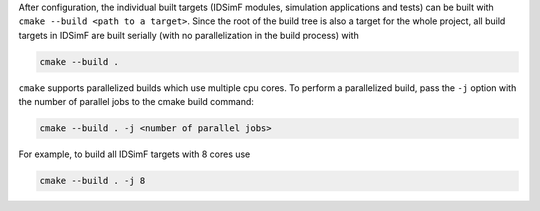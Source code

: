 After configuration, the individual built targets (IDSimF modules, simulation applications and tests) can be built with ``cmake --build <path to a target>``. Since the root of the build tree is also a target for the whole project, all build targets in IDSimF are built serially (with no parallelization in the build process) with

.. code-block::
    
    cmake --build .
    
``cmake`` supports parallelized builds which use multiple cpu cores. To perform a parallelized build, pass the ``-j`` option with the number of parallel jobs to the cmake build command: 

.. code-block:: shell

    cmake --build . -j <number of parallel jobs>

For example, to build all IDSimF targets with 8 cores use

.. code-block:: shell

    cmake --build . -j 8